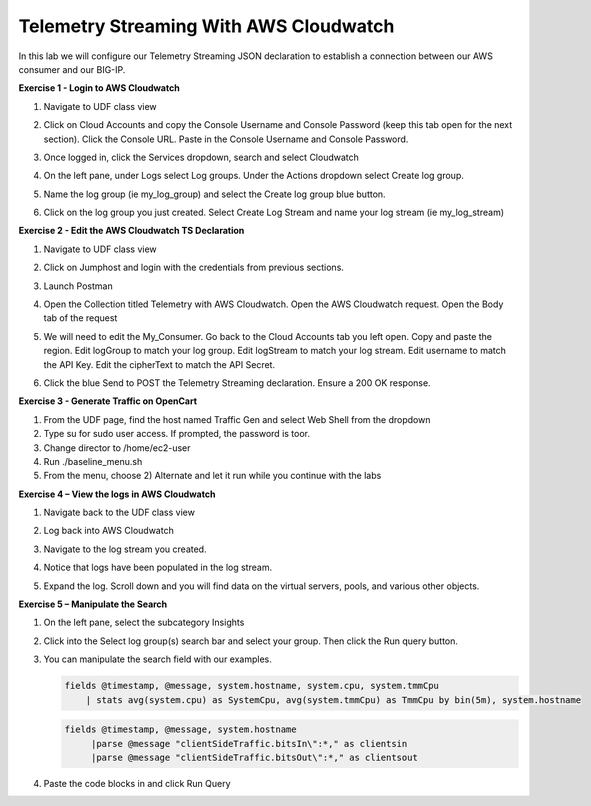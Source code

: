 Telemetry Streaming With AWS Cloudwatch
=======================================

In this lab we will configure our Telemetry Streaming JSON declaration to establish a connection between our AWS consumer and our BIG-IP. 

**Exercise 1 - Login to AWS Cloudwatch**
  
#. Navigate to UDF class view 

#. Click on Cloud Accounts and copy the Console Username and Console Password (keep this tab open for the next section). Click the Console URL. Paste in the Console Username and Console Password. 

   .. image:: ./cw1.png    

#. Once logged in, click the Services dropdown, search and select Cloudwatch 

   .. image:: ./cw2.png

#. On the left pane, under Logs select Log groups. Under the Actions dropdown select Create log group. 

   .. image:: ./cw3.png

#. Name the log group (ie my_log_group) and select the Create log group blue button. 

#. Click on the log group you just created. Select Create Log Stream and name your log stream (ie my_log_stream) 

   .. image:: ./cw4.png
 
**Exercise 2 - Edit the AWS Cloudwatch TS Declaration**
  
#. Navigate to UDF class view 

#. Click on Jumphost and login with the credentials from previous sections. 

#. Launch Postman 

#. Open the Collection titled Telemetry with AWS Cloudwatch. Open the AWS Cloudwatch request. Open the Body tab of the request 

   .. image:: ./cw5.png

#. We will need to edit the My_Consumer. Go back to the Cloud Accounts tab you left open. Copy and paste the region. Edit logGroup to match your log group. Edit logStream to match your log stream. Edit username to match the API Key. Edit the cipherText to match the API Secret. 

   .. image:: ./cw1.png
    
   .. image:: ./cw7.png
 
#. Click the blue Send to POST the Telemetry Streaming declaration. Ensure a 200 OK response. 
 
**Exercise 3 - Generate Traffic on OpenCart**

#. From the UDF page, find the host named Traffic Gen and select Web Shell from the dropdown 

#. Type su for sudo user access. If prompted, the password is toor.  

#. Change director to /home/ec2-user

#. Run ./baseline_menu.sh

#. From the menu, choose 2) Alternate and let it run while you continue with the labs 

**Exercise 4 – View the logs in AWS Cloudwatch**

#. Navigate back to the UDF class view 

#. Log back into AWS Cloudwatch 

#. Navigate to the log stream you created. 

#. Notice that logs have been populated in the log stream. 

   .. image:: ./cw6.png

#. Expand the log. Scroll down and you will find data on the virtual servers, pools, and various other objects.  

**Exercise 5 – Manipulate the Search**

#. On the left pane, select the subcategory Insights 

   .. image:: ./cw8.png

#. Click into the Select log group(s) search bar and select your group. Then click the Run query button. 

   .. image:: ./cw9.png

#. You can manipulate the search field with our examples.

   .. code-block:: sql
    
      fields @timestamp, @message, system.hostname, system.cpu, system.tmmCpu
          | stats avg(system.cpu) as SystemCpu, avg(system.tmmCpu) as TmmCpu by bin(5m), system.hostname

   .. code-block:: sql

      fields @timestamp, @message, system.hostname
           |parse @message "clientSideTraffic.bitsIn\":*," as clientsin
           |parse @message "clientSideTraffic.bitsOut\":*," as clientsout

#. Paste the code blocks in and click Run Query 
